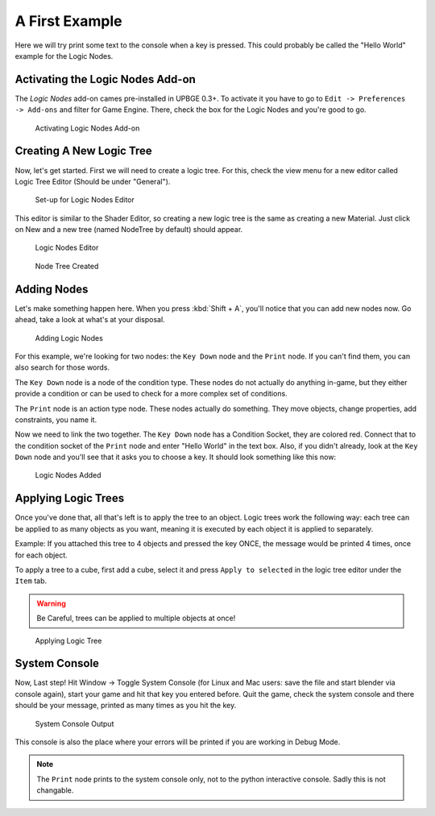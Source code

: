 ===============
A First Example
===============

Here we will try print some text to the console when a key is pressed. This could
probably be called the "Hello World" example for the Logic Nodes.

---------------------------------
Activating the Logic Nodes Add-on
---------------------------------

The *Logic Nodes* add-on cames pre-installed in UPBGE 0.3+. To activate it you have
to go to ``Edit -> Preferences -> Add-ons`` and filter for Game Engine.
There, check the box for the Logic Nodes and you're good to go.

.. figure:: /images/Tutorials/Introducing_Logic_Nodes/tutorials-introducing-logic-nodes-01.png

   Activating Logic Nodes Add-on

-------------------------
Creating A New Logic Tree
-------------------------

Now, let's get started. First we will need to create a logic tree. For this, check
the view menu for a new editor called Logic Tree Editor (Should be under "General").

.. figure:: /images/Tutorials/Introducing_Logic_Nodes/tutorials-introducing-logic-nodes-02.png

   Set-up for Logic Nodes Editor

This editor is similar to the Shader Editor, so creating a new logic tree is the same as
creating a new Material. Just click on New and a new tree (named NodeTree by default)
should appear.

.. figure:: /images/Tutorials/Introducing_Logic_Nodes/tutorials-introducing-logic-nodes-03.png

   Logic Nodes Editor


.. figure:: /images/Tutorials/Introducing_Logic_Nodes/tutorials-introducing-logic-nodes-04.png

   Node Tree Created

------------
Adding Nodes
------------

Let's make something happen here. When you press :kbd:`Shift + A`, you'll notice that you
can add new nodes now. Go ahead, take a look at what's at your disposal.

.. figure:: /images/Tutorials/Introducing_Logic_Nodes/tutorials-introducing-logic-nodes-05.png

   Adding Logic Nodes

For this example, we're looking for two nodes: the ``Key Down`` node and the ``Print`` node.
If you can't find them, you can also search for those words.

The ``Key Down`` node is a node of the condition type. These nodes do not actually do anything in-game,
but they either provide a condition or can be used to check for a more complex set of conditions.

The ``Print`` node is an action type node. These nodes actually do something.
They move objects, change properties, add constraints, you name it.

Now we need to link the two together. The ``Key Down`` node has a Condition Socket,
they are colored red. Connect that to the condition socket of the ``Print`` node and enter "Hello World" in
the text box. Also, if you didn't already, look at the ``Key Down`` node and you'll see that it asks you
to choose a key. It should look something like this now:

.. figure:: /images/Tutorials/Introducing_Logic_Nodes/tutorials-introducing-logic-nodes-06.png

   Logic Nodes Added

--------------------
Applying Logic Trees
--------------------

Once you've done that, all that's left is to apply the tree to an object. Logic trees work the
following way: each tree can be applied to as many objects as you want, meaning it is executed
by each object it is applied to separately.

Example: If you attached this tree to 4 objects and pressed the key ONCE,
the message would be printed 4 times, once for each object.

To apply a tree to a cube, first add a cube, select it and press ``Apply to selected`` in the
logic tree editor under the ``Item`` tab.

.. warning::

   Be Careful, trees can be applied to multiple objects at once!

.. figure:: /images/Tutorials/Introducing_Logic_Nodes/tutorials-introducing-logic-nodes-07.png

   Applying Logic Tree

--------------
System Console
--------------
Now, Last step! Hit Window -> Toggle System Console (for Linux and Mac users: save the file
and start blender via console again), start your game and hit that key you entered before.
Quit the game, check the system console and there should be your message, printed as many times as you hit the key.

.. figure:: /images/Tutorials/Introducing_Logic_Nodes/tutorials-introducing-logic-nodes-08.png

   System Console Output

This console is also the place where your errors will be printed if you are working in Debug Mode.

.. note::

   The ``Print`` node prints to the system console only, not to the python interactive console.
   Sadly this is not changable.
